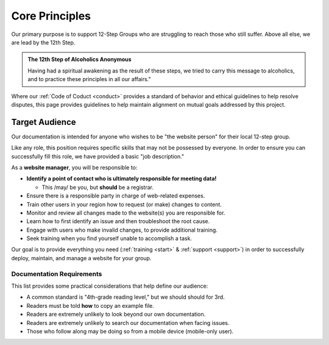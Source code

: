 .. _principles:

Core Principles
===============

Our primary purpose is to support 12-Step Groups who are struggling to reach
those who still suffer. Above all else, we are lead by the 12th Step.

.. admonition:: The 12th Step of Alcoholics Anonymous

   Having had a spiritual awakening as the result of these steps, we tried to
   carry this message to alcoholics, and to practice these principles in all
   our affairs."

Where our :ref:`Code of Coduct <conduct>` provides a standard of behavior and
ethical guidelines to help resolve disputes, this page provides guidelines to
help maintain alignment on mutual goals addressed by this project.

.. _audience:

Target Audience
---------------

Our documentation is intended for anyone who wishes to be "the website person"
for their local 12-step group.

Like any role, this position requires specific skills that may not be possessed
by everyone. In order to ensure you can successfully fill this role, we have
provided a basic "job description."


As a **website manager**, you will be responsible to:

- **Identify a point of contact who is ultimately responsible for meeting data!**

  + This /may/ be you, but **should** be a registrar.

- Ensure there is a responsible party in charge of web-related expenses.
- Train other users in your region how to request (or make) changes to content.
- Monitor and review all changes made to the website(s) you are responsible for.
- Learn how to first identify an issue and then troubleshoot the root cause.
- Engage with users who make invalid changes, to provide additional training.
- Seek training when you find yourself unable to accomplish a task.

Our goal is to provide everything you need (:ref:`training <start>` &
:ref:`support <support>`) in order to successfully deploy, maintain, and manage
a website for your group.

.. _docreqs:

Documentation Requirements
~~~~~~~~~~~~~~~~~~~~~~~~~~

This list provides some practical considerations that help define our audience:

- A common standard is "4th-grade reading level," but we should should for 3rd.
- Readers must be told **how** to copy an example file.
- Readers are extremely unlikely to look beyond our own documentation.
- Readers are extremely unlikely to search our documentation when facing issues.
- Those who follow along may be doing so from a mobile device (mobile-only user).
